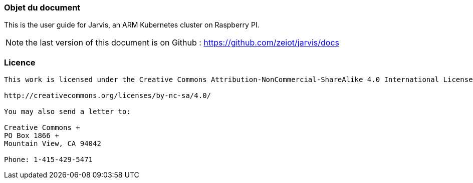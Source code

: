 === Objet du document

This is the user guide for Jarvis, an ARM Kubernetes cluster on Raspberry PI.

NOTE: the last version of this document is on Github : https://github.com/zeiot/jarvis/docs

=== Licence

[source]
----
This work is licensed under the Creative Commons Attribution-NonCommercial-ShareAlike 4.0 International License. To view a copy of this license, visit

http://creativecommons.org/licenses/by-nc-sa/4.0/

You may also send a letter to:

Creative Commons +
PO Box 1866 +
Mountain View, CA 94042

Phone: 1-415-429-5471
----
